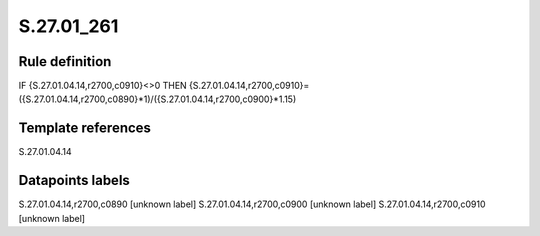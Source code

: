===========
S.27.01_261
===========

Rule definition
---------------

IF {S.27.01.04.14,r2700,c0910}<>0 THEN {S.27.01.04.14,r2700,c0910}=({S.27.01.04.14,r2700,c0890}*1)/({S.27.01.04.14,r2700,c0900}*1.15)


Template references
-------------------

S.27.01.04.14

Datapoints labels
-----------------

S.27.01.04.14,r2700,c0890 [unknown label]
S.27.01.04.14,r2700,c0900 [unknown label]
S.27.01.04.14,r2700,c0910 [unknown label]


